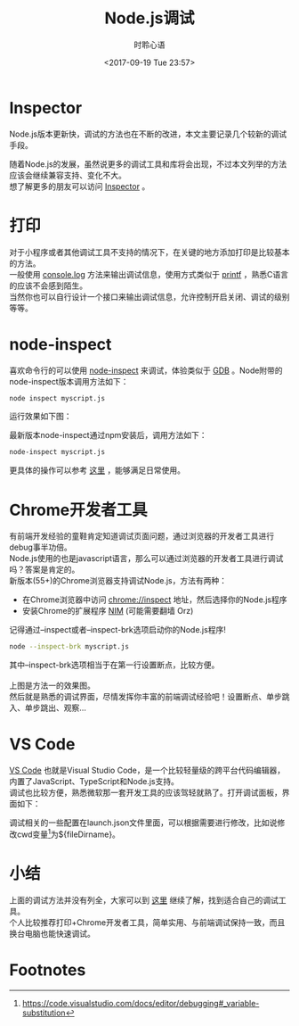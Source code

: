 # -*- coding: utf-8 -*-
#+TITLE:Node.js调试
#+AUTHOR: 时聆心语
#+DATE:<2017-09-19 Tue 23:57>
#+UPDATED_AT:<2017-09-19 Tue 23:57>
#+TAGS: Node.js Chrome Inspector


* Inspector
Node.js版本更新快，调试的方法也在不断的改进，本文主要记录几个较新的调试手段。

随着Node.js的发展，虽然说更多的调试工具和库将会出现，不过本文列举的方法应该会继续兼容支持、变化不大。\\
想了解更多的朋友可以访问 [[https://nodejs.org/en/docs/inspector/][Inspector]] 。

* 打印
对于小程序或者其他调试工具不支持的情况下，在关键的地方添加打印是比较基本的方法。\\
一般使用 [[https://nodejs.org/api/console.html#console_console_log_data_args][console.log]] 方法来输出调试信息，使用方式类似于 [[http://man7.org/linux/man-pages/man3/printf.3.html][printf]] ，熟悉C语言的应该不会感到陌生。\\
当然你也可以自行设计一个接口来输出调试信息，允许控制开启关闭、调试的级别等等。

* node-inspect
喜欢命令行的可以使用 [[https://github.com/nodejs/node-inspect][node-inspect]] 来调试，体验类似于 [[http://www.gnu.org/software/gdb/][GDB]] 。Node附带的node-inspect版本调用方法如下：
#+BEGIN_SRC sh
node inspect myscript.js
#+END_SRC

运行效果如下图：
[[../assets/images/170919_node_inspect.jpg]]

最新版本node-inspect通过npm安装后，调用方法如下：
#+BEGIN_SRC sh
node-inspect myscript.js
#+END_SRC

更具体的操作可以参考 [[https://nodejs.org/dist/latest-v8.x/docs/api/debugger.html][这里]] ，能够满足日常使用。

* Chrome开发者工具  
有前端开发经验的童鞋肯定知道调试页面问题，通过浏览器的开发者工具进行debug事半功倍。\\
Node.js使用的也是javascript语言，那么可以通过浏览器的开发者工具进行调试吗？答案是肯定的。\\
新版本(55+)的Chrome浏览器支持调试Node.js，方法有两种：
  - 在Chrome浏览器中访问 chrome://inspect 地址，然后选择你的Node.js程序
  - 安装Chrome的扩展程序 [[https://chrome.google.com/webstore/detail/nim-node-inspector-manage/gnhhdgbaldcilmgcpfddgdbkhjohddkj][NIM]] (可能需要翻墙 Orz)
记得通过--inspect或者--inspect-brk选项启动你的Node.js程序!
#+BEGIN_SRC sh
node --inspect-brk myscript.js
#+END_SRC

其中--inspect-brk选项相当于在第一行设置断点，比较方便。\\
[[../assets/images/170919_chrome_devtools_conn.jpg]] \\
上图是方法一的效果图。\\
然后就是熟悉的调试界面，尽情发挥你丰富的前端调试经验吧！设置断点、单步跳入、单步跳出、观察...\\
[[../assets/images/170919_chrome_devtools_ui.jpg]] 

* VS Code
[[https://code.visualstudio.com/][VS Code]] 也就是Visual Studio Code，是一个比较轻量级的跨平台代码编辑器，内置了JavaScript、TypeScript和Node.js支持。\\
调试也比较方便，熟悉微软那一套开发工具的应该驾轻就熟了。打开调试面板，界面如下：
#+ATTR_HTML: :width 100%
[[./../assets/images/170919_vscode_ui.jpg]]

调试相关的一些配置在launch.json文件里面，可以根据需要进行修改，比如说修改cwd变量[fn:1]为${fileDirname}。

* 小结
上面的调试方法并没有列全，大家可以到 [[https://nodejs.org/en/docs/inspector/][这里]] 继续了解，找到适合自己的调试工具。\\
个人比较推荐打印+Chrome开发者工具，简单实用、与前端调试保持一致，而且换台电脑也能快速调试。

* Footnotes

[fn:1] https://code.visualstudio.com/docs/editor/debugging#_variable-substitution


